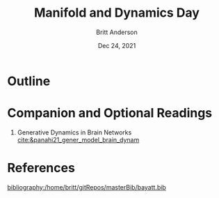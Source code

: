 #+bibliography:/home/britt/gitRepos/masterBib/bayatt.bib
#+csl-style: ./j-neurosci.csl


#+Title: Manifold and Dynamics Day
#+Author: Britt Anderson
#+Date: Dec 24, 2021

* Outline

* Companion and Optional Readings

  1. Generative Dynamics in Brain Networks [[cite:&panahi21_gener_model_brain_dynam]]
     

* References
[[bibliography:/home/britt/gitRepos/masterBib/bayatt.bib]]
